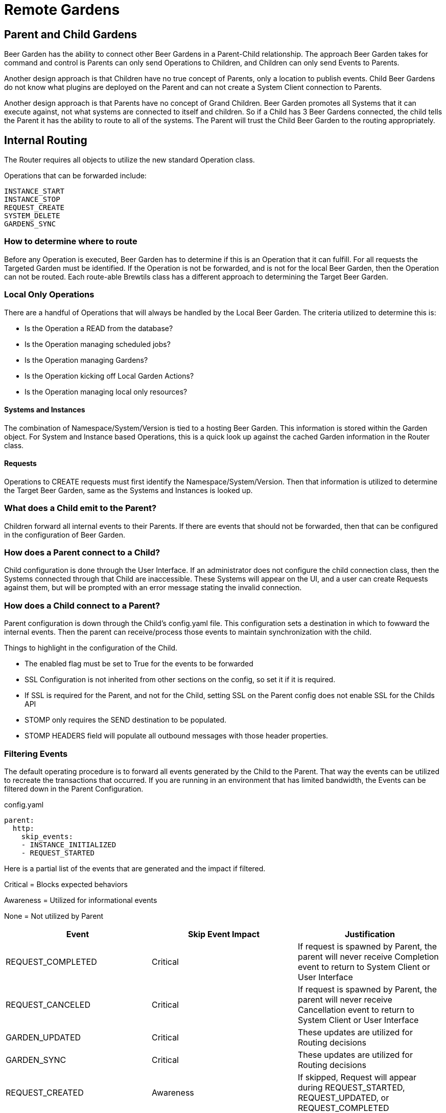= Remote Gardens
:page-layout: docs

== Parent and Child Gardens

Beer Garden has the ability to connect other Beer Gardens in a Parent-Child relationship. The approach Beer Garden takes
for command and control is Parents can only send Operations to Children, and Children can only send Events to Parents.

Another design approach is that Children have no true concept of Parents, only a location to publish events. Child Beer
Gardens do not know what plugins are deployed on the Parent and can not create a System Client connection to Parents.

Another design approach is that Parents have no concept of Grand Children. Beer Garden promotes all Systems that it can
execute against, not what systems are connected to itself and children. So if a Child has 3 Beer Gardens connected, the
child tells the Parent it has the ability to route to all of the systems. The Parent will trust the Child Beer Garden to
the routing appropriately.

== Internal Routing

The Router requires all objects to utilize the new standard Operation class.

Operations that can be forwarded include:

    INSTANCE_START
    INSTANCE_STOP
    REQUEST_CREATE
    SYSTEM_DELETE
    GARDENS_SYNC


=== How to determine where to route

Before any Operation is executed, Beer Garden has to determine if this is an Operation that it can fulfill. For all requests
the Targeted Garden must be identified. If the Operation is not be forwarded, and is not for the local Beer Garden, then
the Operation can not be routed. Each route-able Brewtils class has a different approach to determining the Target Beer Garden.

=== Local Only Operations

There are a handful of Operations that will always be handled by the Local Beer Garden. The criteria utilized to determine
this is:

- Is the Operation a READ from the database?
- Is the Operation managing scheduled jobs?
- Is the Operation managing Gardens?
- Is the Operation kicking off Local Garden Actions?
- Is the Operation managing local only resources?

==== Systems and Instances

The combination of Namespace/System/Version is tied to a hosting Beer Garden. This information is stored within the Garden
object. For System and Instance based Operations, this is a quick look up against the cached Garden information in the
Router class.

==== Requests

Operations to CREATE requests must first identify the Namespace/System/Version. Then that information is utilized to
determine the Target Beer Garden, same as the Systems and Instances is looked up.


=== What does a Child emit to the Parent?

Children forward all internal events to their Parents. If there are events that should not be forwarded, then that can
be configured in the configuration of Beer Garden.

=== How does a Parent connect to a Child?

Child configuration is done through the User Interface. If an administrator does not configure the child connection
class, then the Systems connected through that Child are inaccessible. These Systems will appear on the UI, and a user
can create Requests against them, but will be prompted with an error message stating the invalid connection.


=== How does a Child connect to a Parent?

Parent configuration is down through the Child's config.yaml file. This configuration sets a destination in which to
fowward the internal events. Then the parent can receive/process those events to maintain synchronization with the child.

Things to highlight in the configuration of the Child.

- The enabled flag must be set to True for the events to be forwarded
- SSL Configuration is not inherited from other sections on the config, so set it if it is required.
- If SSL is required for the Parent, and not for the Child, setting SSL on the Parent config does not enable SSL for the Childs API
- STOMP only requires the SEND destination to be populated.
- STOMP HEADERS field will populate all outbound messages with those header properties.

=== Filtering Events

The default operating procedure is to forward all events generated by the Child to the Parent. That way the events
can be utilized to recreate the transactions that occurred. If you are running in an environment that has limited bandwidth,
the Events can be filtered down in the Parent Configuration.

[source,yaml]
.config.yaml
----
parent:
  http:
    skip_events:
    - INSTANCE_INITIALIZED
    - REQUEST_STARTED
----

Here is a partial list of the events that are generated and the impact if filtered.


Critical = Blocks expected behaviors

Awareness = Utilized for informational events

None = Not utilized by Parent

[options="header"]
|===
| Event | Skip Event Impact | Justification

| REQUEST_COMPLETED | Critical | If request is spawned by Parent, the parent will never receive Completion event to return to System Client or User Interface
| REQUEST_CANCELED | Critical | If request is spawned by Parent, the parent will never receive Cancellation event to return to System Client or User Interface
| GARDEN_UPDATED | Critical | These updates are utilized for Routing decisions
| GARDEN_SYNC | Critical | These updates are utilized for Routing decisions

| REQUEST_CREATED | Awareness | If skipped, Request will appear during REQUEST_STARTED, REQUEST_UPDATED, or REQUEST_COMPLETED
| REQUEST_STARTED | Awareness | If skipped, Request will appear during REQUEST_UPDATED, or REQUEST_COMPLETED
| REQUEST_UPDATED | Awareness | If skipped, Request will appear during REQUEST_COMPLETED
| INSTANCE_UPDATED | Awareness | If skipped, status changes will not be updated on Parent
| SYSTEM_CREATED | Awareness | If skipped, new deployed systems will not appear on the Parent. Will require
Garden Sync to get the latest values
| SYSTEM_UPDATED | Awareness | If skipped, status and instance changes will not be updated on Parent. Will require
Garden Sync to get the latest values
| SYSTEM_REMOVED |  Awareness | If skipped, deleted systems will not appear on the Parent. Will require
Garden Sync to get the latest values
| GARDEN_STARTED | Awareness | These are utilized to update the status of the Garden, but does not impact routing
| GARDEN_STOPPED | Awareness | These are utilized to update the status of the Garden, but does not impact routing

| INSTANCE_INITIALIZED | None | Utilized for internal processes only
| INSTANCE_STARTED | None | Utilized for internal processes only
| INSTANCE_STOPPED | None | Utilized for internal processes only
| QUEUE_CLEARED | None | Utilized for internal processes only
| ALL_QUEUES_CLEARED | None | Utilized for internal processes only
| GARDEN_CREATED | None | Utilized for internal processes only
| GARDEN_REMOVED | None | Utilized for internal processes only
| GARDEN_UNREACHABLE | None | Utilized for internal processes only
| GARDEN_ERROR | None | Utilized for internal processes only
| GARDEN_NOT_CONFIGURED | None | Utilized for internal processes only
| ENTRY_STARTED | None | Utilized for internal processes only
| ENTRY_STOPPED | None | Utilized for internal processes only
| JOB_CREATED | None | Utilized for internal processes only
| JOB_DELETED | None | Utilized for internal processes only
| JOB_PAUSED | None | Utilized for internal processes only
| JOB_RESUMED | None | Utilized for internal processes only
| PLUGIN_LOGGER_FILE_CHANGE | None | Utilized for internal processes only
| RUNNER_STARTED | None | Utilized for internal processes only
| RUNNER_STOPPED | None | Utilized for internal processes only
| RUNNER_REMOVED | None | Utilized for internal processes only
|===

Filtering events is at your own risk. Beer Garden reserves the right to utilize these events in the future for critical operations
between Parent and Children. If you are running into bandwidth issues or want to limit the number of events being processed.
Below is the current list of events that are safe to skip in Beer Garden V3.1.

[source,yaml]
.config.yaml
----
parent:
  http:
    skip_events:
    - INSTANCE_INITIALIZED
    - INSTANCE_STARTED
    - INSTANCE_STOPPED
    - QUEUE_CLEARED
    - ALL_QUEUES_CLEARED
    - GARDEN_CREATED
    - GARDEN_REMOVED
    - GARDEN_UNREACHABLE
    - GARDEN_ERROR
    - GARDEN_NOT_CONFIGURED
    - ENTRY_STARTED
    - ENTRY_STOPPED
    - JOB_CREATED
    - JOB_DELETED
    - JOB_PAUSED
    - JOB_RESUMED
    - PLUGIN_LOGGER_FILE_CHANGE
    - RUNNER_STARTED
    - RUNNER_STOPPED
    - RUNNER_REMOVED
----

=== Filtering Events Based on Commands
There is a Command Publishing Blocklist that allows commands to be added to the list through the UI. Any events involving
requests for commands in the blocklist will be filtered out and not sent to the parent.

An issue with adding a command to the list will make any request for that command created on the parent garden and sent
to the child will be stuck in created on the parent garden's database since the child garden will not send the request events
corresponding to the command back to the parent.
